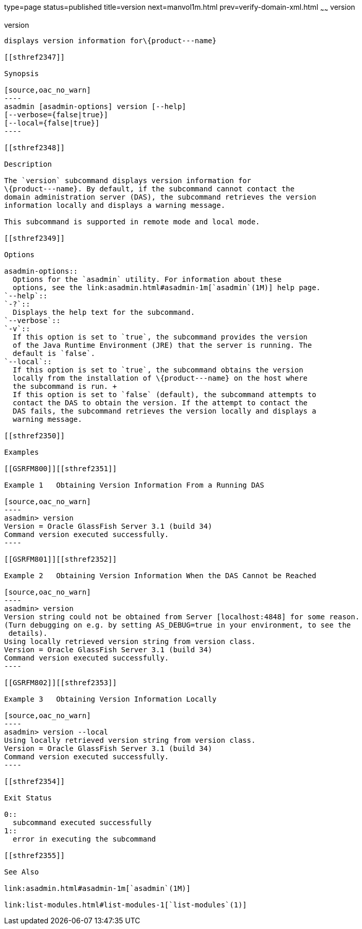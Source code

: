 type=page
status=published
title=version
next=manvol1m.html
prev=verify-domain-xml.html
~~~~~~
version
=======

[[version-1]][[GSRFM00261]][[version]]

version
-------

displays version information for\{product---name}

[[sthref2347]]

Synopsis

[source,oac_no_warn]
----
asadmin [asadmin-options] version [--help] 
[--verbose={false|true}] 
[--local={false|true}]
----

[[sthref2348]]

Description

The `version` subcommand displays version information for
\{product---name}. By default, if the subcommand cannot contact the
domain administration server (DAS), the subcommand retrieves the version
information locally and displays a warning message.

This subcommand is supported in remote mode and local mode.

[[sthref2349]]

Options

asadmin-options::
  Options for the `asadmin` utility. For information about these
  options, see the link:asadmin.html#asadmin-1m[`asadmin`(1M)] help page.
`--help`::
`-?`::
  Displays the help text for the subcommand.
`--verbose`::
`-v`::
  If this option is set to `true`, the subcommand provides the version
  of the Java Runtime Environment (JRE) that the server is running. The
  default is `false`.
`--local`::
  If this option is set to `true`, the subcommand obtains the version
  locally from the installation of \{product---name} on the host where
  the subcommand is run. +
  If this option is set to `false` (default), the subcommand attempts to
  contact the DAS to obtain the version. If the attempt to contact the
  DAS fails, the subcommand retrieves the version locally and displays a
  warning message.

[[sthref2350]]

Examples

[[GSRFM800]][[sthref2351]]

Example 1   Obtaining Version Information From a Running DAS

[source,oac_no_warn]
----
asadmin> version
Version = Oracle GlassFish Server 3.1 (build 34)
Command version executed successfully.
----

[[GSRFM801]][[sthref2352]]

Example 2   Obtaining Version Information When the DAS Cannot be Reached

[source,oac_no_warn]
----
asadmin> version
Version string could not be obtained from Server [localhost:4848] for some reason.
(Turn debugging on e.g. by setting AS_DEBUG=true in your environment, to see the
 details).
Using locally retrieved version string from version class.
Version = Oracle GlassFish Server 3.1 (build 34)
Command version executed successfully.
----

[[GSRFM802]][[sthref2353]]

Example 3   Obtaining Version Information Locally

[source,oac_no_warn]
----
asadmin> version --local
Using locally retrieved version string from version class.
Version = Oracle GlassFish Server 3.1 (build 34)
Command version executed successfully.
----

[[sthref2354]]

Exit Status

0::
  subcommand executed successfully
1::
  error in executing the subcommand

[[sthref2355]]

See Also

link:asadmin.html#asadmin-1m[`asadmin`(1M)]

link:list-modules.html#list-modules-1[`list-modules`(1)]


